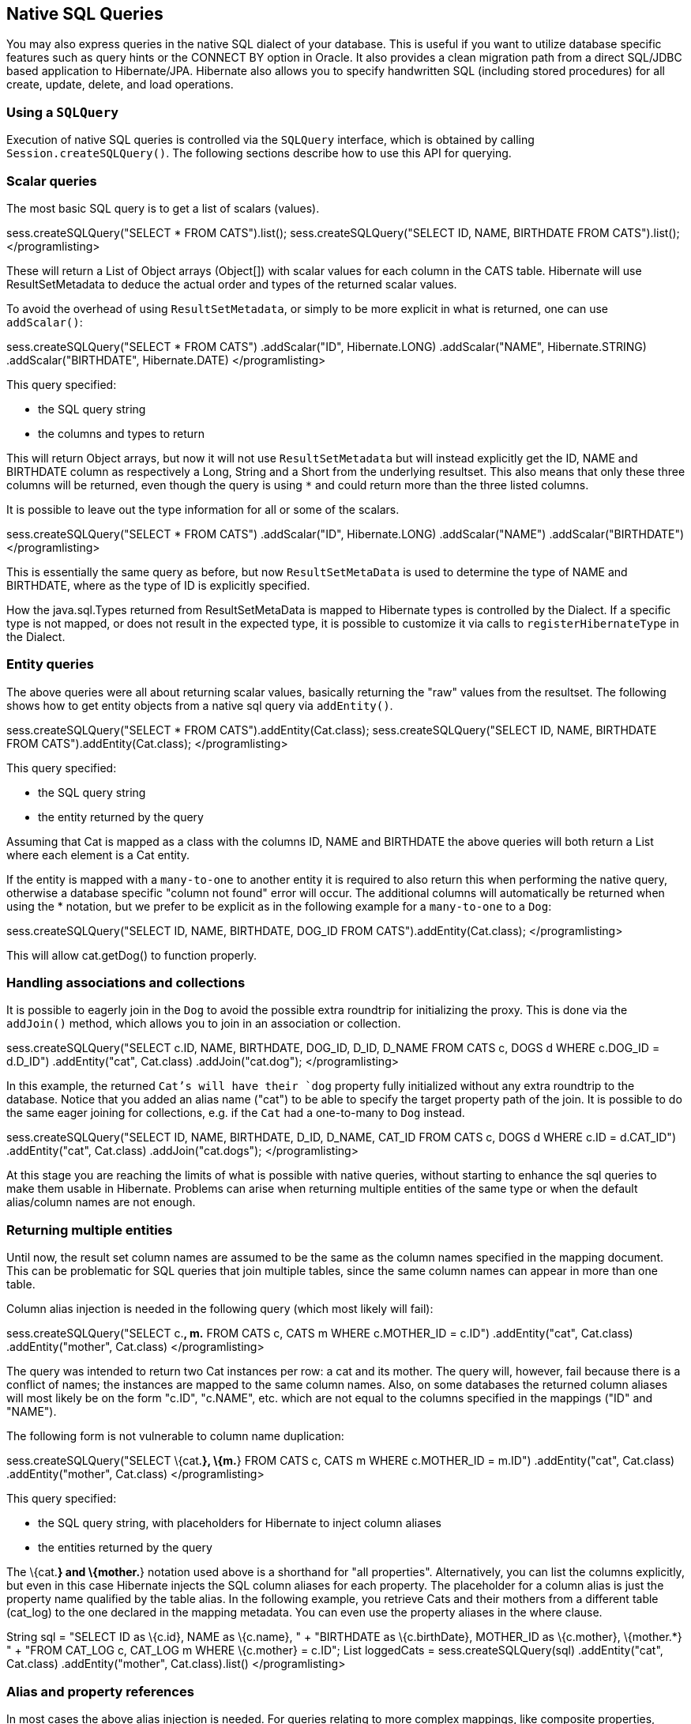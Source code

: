 [[querynative]]
== Native SQL Queries

You may also express queries in the native SQL dialect of your database.
This is useful if you want to utilize database specific features such as
query hints or the CONNECT BY option in Oracle. It also provides a clean
migration path from a direct SQL/JDBC based application to
Hibernate/JPA. Hibernate also allows you to specify handwritten SQL
(including stored procedures) for all create, update, delete, and load
operations.

[[querynative-creating]]
=== Using a `SQLQuery`

Execution of native SQL queries is controlled via the `SQLQuery`
interface, which is obtained by calling `Session.createSQLQuery()`. The
following sections describe how to use this API for querying.

=== Scalar queries

The most basic SQL query is to get a list of scalars (values).

sess.createSQLQuery("SELECT * FROM CATS").list();
sess.createSQLQuery("SELECT ID, NAME, BIRTHDATE FROM CATS").list();
</programlisting>

These will return a List of Object arrays (Object[]) with scalar values
for each column in the CATS table. Hibernate will use ResultSetMetadata
to deduce the actual order and types of the returned scalar values.

To avoid the overhead of using `ResultSetMetadata`, or simply to be more
explicit in what is returned, one can use `addScalar()`:

sess.createSQLQuery("SELECT * FROM CATS") .addScalar("ID",
Hibernate.LONG) .addScalar("NAME", Hibernate.STRING)
.addScalar("BIRTHDATE", Hibernate.DATE) </programlisting>

This query specified:

* the SQL query string
* the columns and types to return

This will return Object arrays, but now it will not use
`ResultSetMetadata` but will instead explicitly get the ID, NAME and
BIRTHDATE column as respectively a Long, String and a Short from the
underlying resultset. This also means that only these three columns will
be returned, even though the query is using `*` and could return more
than the three listed columns.

It is possible to leave out the type information for all or some of the
scalars.

sess.createSQLQuery("SELECT * FROM CATS") .addScalar("ID",
Hibernate.LONG) .addScalar("NAME") .addScalar("BIRTHDATE")
</programlisting>

This is essentially the same query as before, but now
`ResultSetMetaData` is used to determine the type of NAME and BIRTHDATE,
where as the type of ID is explicitly specified.

How the java.sql.Types returned from ResultSetMetaData is mapped to
Hibernate types is controlled by the Dialect. If a specific type is not
mapped, or does not result in the expected type, it is possible to
customize it via calls to `registerHibernateType` in the Dialect.

=== Entity queries

The above queries were all about returning scalar values, basically
returning the "raw" values from the resultset. The following shows how
to get entity objects from a native sql query via `addEntity()`.

sess.createSQLQuery("SELECT * FROM CATS").addEntity(Cat.class);
sess.createSQLQuery("SELECT ID, NAME, BIRTHDATE FROM
CATS").addEntity(Cat.class); </programlisting>

This query specified:

* the SQL query string
* the entity returned by the query

Assuming that Cat is mapped as a class with the columns ID, NAME and
BIRTHDATE the above queries will both return a List where each element
is a Cat entity.

If the entity is mapped with a `many-to-one` to another entity it is
required to also return this when performing the native query, otherwise
a database specific "column not found" error will occur. The additional
columns will automatically be returned when using the * notation, but we
prefer to be explicit as in the following example for a `many-to-one` to
a `Dog`:

sess.createSQLQuery("SELECT ID, NAME, BIRTHDATE, DOG_ID FROM
CATS").addEntity(Cat.class); </programlisting>

This will allow cat.getDog() to function properly.

=== Handling associations and collections

It is possible to eagerly join in the `Dog` to avoid the possible extra
roundtrip for initializing the proxy. This is done via the `addJoin()`
method, which allows you to join in an association or collection.

sess.createSQLQuery("SELECT c.ID, NAME, BIRTHDATE, DOG_ID, D_ID, D_NAME
FROM CATS c, DOGS d WHERE c.DOG_ID = d.D_ID") .addEntity("cat",
Cat.class) .addJoin("cat.dog"); </programlisting>

In this example, the returned `Cat`'s will have their `dog` property
fully initialized without any extra roundtrip to the database. Notice
that you added an alias name ("cat") to be able to specify the target
property path of the join. It is possible to do the same eager joining
for collections, e.g. if the `Cat` had a one-to-many to `Dog` instead.

sess.createSQLQuery("SELECT ID, NAME, BIRTHDATE, D_ID, D_NAME, CAT_ID
FROM CATS c, DOGS d WHERE c.ID = d.CAT_ID") .addEntity("cat", Cat.class)
.addJoin("cat.dogs"); </programlisting>

At this stage you are reaching the limits of what is possible with
native queries, without starting to enhance the sql queries to make them
usable in Hibernate. Problems can arise when returning multiple entities
of the same type or when the default alias/column names are not enough.

=== Returning multiple entities

Until now, the result set column names are assumed to be the same as the
column names specified in the mapping document. This can be problematic
for SQL queries that join multiple tables, since the same column names
can appear in more than one table.

Column alias injection is needed in the following query (which most
likely will fail):

sess.createSQLQuery("SELECT c.*, m.* FROM CATS c, CATS m WHERE
c.MOTHER_ID = c.ID") .addEntity("cat", Cat.class) .addEntity("mother",
Cat.class) </programlisting>

The query was intended to return two Cat instances per row: a cat and
its mother. The query will, however, fail because there is a conflict of
names; the instances are mapped to the same column names. Also, on some
databases the returned column aliases will most likely be on the form
"c.ID", "c.NAME", etc. which are not equal to the columns specified in
the mappings ("ID" and "NAME").

The following form is not vulnerable to column name duplication:

sess.createSQLQuery("SELECT \{cat.*}, \{m.*} FROM CATS c, CATS m WHERE
c.MOTHER_ID = m.ID") .addEntity("cat", Cat.class) .addEntity("mother",
Cat.class) </programlisting>

This query specified:

* the SQL query string, with placeholders for Hibernate to inject column
aliases
* the entities returned by the query

The \{cat.*} and \{mother.*} notation used above is a shorthand for "all
properties". Alternatively, you can list the columns explicitly, but
even in this case Hibernate injects the SQL column aliases for each
property. The placeholder for a column alias is just the property name
qualified by the table alias. In the following example, you retrieve
Cats and their mothers from a different table (cat_log) to the one
declared in the mapping metadata. You can even use the property aliases
in the where clause.

String sql = "SELECT ID as \{c.id}, NAME as \{c.name}, " + "BIRTHDATE as
\{c.birthDate}, MOTHER_ID as \{c.mother}, \{mother.*} " + "FROM CAT_LOG
c, CAT_LOG m WHERE \{c.mother} = c.ID"; List loggedCats =
sess.createSQLQuery(sql) .addEntity("cat", Cat.class)
.addEntity("mother", Cat.class).list() </programlisting>

[[querysql-aliasreferences]]
=== Alias and property references

In most cases the above alias injection is needed. For queries relating
to more complex mappings, like composite properties, inheritance
discriminators, collections etc., you can use specific aliases that
allow Hibernate to inject the proper aliases.

The following table shows the different ways you can use the alias
injection. Please note that the alias names in the result are simply
examples; each alias will have a unique and probably different name when
used.

.Alias injection names
[width="100%",cols="23%,22%,55%",options="header",]
|=======================================================================
|Description |Syntax |Example
|A simple property |`{[aliasname].[propertyname]`
|`A_NAME as {item.name}`

|A composite property |`{[aliasname].[componentname].[propertyname]}`
|`CURRENCY as {item.amount.currency}, VALUE as
                {item.amount.value}`

|Discriminator of an entity |`{[aliasname].class}`
|`DISC as {item.class}`

|All properties of an entity |`{[aliasname].*}` |`{item.*}`

|A collection key |`{[aliasname].key}` |`ORGID as {coll.key}`

|The id of an collection |`{[aliasname].id}` |`EMPID as {coll.id}`

|The element of an collection |`{[aliasname].element}`
|`XID as {coll.element}`

|property of the element in the collection
|`{[aliasname].element.[propertyname]}` |`NAME as {coll.element.name}`

|All properties of the element in the collection
|`{[aliasname].element.*}` |`{coll.element.*}`

|All properties of the collection |`{[aliasname].*}` |`{coll.*}`
|=======================================================================

=== Returning non-managed entities

It is possible to apply a ResultTransformer to native SQL queries,
allowing it to return non-managed entities.

sess.createSQLQuery("SELECT NAME, BIRTHDATE FROM CATS")
.setResultTransformer(Transformers.aliasToBean(CatDTO.class))</programlisting>

This query specified:

* the SQL query string
* a result transformer

The above query will return a list of `CatDTO` which has been
instantiated and injected the values of NAME and BIRTHNAME into its
corresponding properties or fields.

=== Handling inheritance

Native SQL queries which query for entities that are mapped as part of
an inheritance must include all properties for the baseclass and all its
subclasses.

=== Parameters

Native SQL queries support positional as well as named parameters:

Query query = sess.createSQLQuery("SELECT * FROM CATS WHERE NAME like
?").addEntity(Cat.class); List pusList = query.setString(0,
"Pus%").list(); query = sess.createSQLQuery("SELECT * FROM CATS WHERE
NAME like :name").addEntity(Cat.class); List pusList =
query.setString("name", "Pus%").list(); </programlisting>

[[querysql-namedqueries]]
=== Named SQL queries

Named SQL queries can also be defined in the mapping document and called
in exactly the same way as a named HQL query. In this case, you do _not_
need to call `addEntity()`.

<sql-query name="persons"> <return alias="person" class="eg.Person"/>
SELECT person.NAME AS \{person.name}, person.AGE AS \{person.age},
person.SEX AS \{person.sex} FROM PERSON person WHERE person.NAME LIKE
:namePattern </sql-query></programlisting>

List people = sess.getNamedQuery("persons") .setString("namePattern",
namePattern) .setMaxResults(50) .list();</programlisting>

The `<return-join>` element is use to join associations and the
`<load-collection>` element is used to define queries which initialize
collections,

<sql-query name="personsWith"> <return alias="person"
class="eg.Person"/> <return-join alias="address"
property="person.mailingAddress"/> SELECT person.NAME AS \{person.name},
person.AGE AS \{person.age}, person.SEX AS \{person.sex}, address.STREET
AS \{address.street}, address.CITY AS \{address.city}, address.STATE AS
\{address.state}, address.ZIP AS \{address.zip} FROM PERSON person JOIN
ADDRESS address ON person.ID = address.PERSON_ID AND
address.TYPE='MAILING' WHERE person.NAME LIKE :namePattern
</sql-query></programlisting>

A named SQL query may return a scalar value. You must declare the column
alias and Hibernate type using the `<return-scalar>` element:

<sql-query name="mySqlQuery"> <return-scalar column="name"
type="string"/> <return-scalar column="age" type="long"/> SELECT p.NAME
AS name, p.AGE AS age, FROM PERSON p WHERE p.NAME LIKE 'Hiber%'
</sql-query></programlisting>

You can externalize the resultset mapping information in a `<resultset>`
element which will allow you to either reuse them across several named
queries or through the `setResultSetMapping()` API.

<resultset name="personAddress"> <return alias="person"
class="eg.Person"/> <return-join alias="address"
property="person.mailingAddress"/> </resultset> <sql-query
name="personsWith" resultset-ref="personAddress"> SELECT person.NAME AS
\{person.name}, person.AGE AS \{person.age}, person.SEX AS
\{person.sex}, address.STREET AS \{address.street}, address.CITY AS
\{address.city}, address.STATE AS \{address.state}, address.ZIP AS
\{address.zip} FROM PERSON person JOIN ADDRESS address ON person.ID =
address.PERSON_ID AND address.TYPE='MAILING' WHERE person.NAME LIKE
:namePattern </sql-query></programlisting>

You can, alternatively, use the resultset mapping information in your
hbm files directly in java code.

List cats = sess.createSQLQuery( "select \{cat.*}, \{kitten.*} from cats
cat, cats kitten where kitten.mother = cat.id" )
.setResultSetMapping("catAndKitten") .list();</programlisting>

So far we have only looked at externalizing SQL queries using Hibernate
mapping files. The same concept is also available with anntations and is
called named native queries. You can use `@NamedNativeQuery`
(`@NamedNativeQueries`) in conjunction with `@SqlResultSetMapping`
(`@SqlResultSetMappings`). Like `@NamedQuery`, `@NamedNativeQuery` and
`@SqlResultSetMapping` can be defined at class level, but their scope is
global to the application. Lets look at a view examples.

link:#example-named-native-query-annotation-with-result-set-mapping[example_title]
shows how a `resultSetMapping` parameter is defined in
`@NamedNativeQuery`. It represents the name of a defined
`@SqlResultSetMapping`. The resultset mapping declares the entities
retrieved by this native query. Each field of the entity is bound to an
SQL alias (or column name). All fields of the entity including the ones
of subclasses and the foreign key columns of related entities have to be
present in the SQL query. Field definitions are optional provided that
they map to the same column name as the one declared on the class
property. In the example 2 entities, `Night` and `Area`, are returned
and each property is declared and associated to a column name, actually
the column name retrieved by the query.

In link:#example-implicit-result-set-mapping[example_title] the result
set mapping is implicit. We only describe the entity class of the result
set mapping. The property / column mappings is done using the entity
mapping values. In this case the model property is bound to the
model_txt column.

Finally, if the association to a related entity involve a composite
primary key, a `@FieldResult` element should be used for each foreign
key column. The `@FieldResult` name is composed of the property name for
the relationship, followed by a dot ("."), followed by the name or the
field or property of the primary key. This can be seen in
link:#example-field-result-annotation-with-associations[example_title].

@NamedNativeQuery(name="night&area", query="select night.id nid,
night.night_duration, " + " night.night_date, area.id aid,
night.area_id, area.name " + "from Night night, Area area where
night.area_id = area.id", resultSetMapping="joinMapping")
@SqlResultSetMapping(name="joinMapping", entities=\{
@EntityResult(entityClass=Night.class, fields = \{
@FieldResult(name="id", column="nid"), @FieldResult(name="duration",
column="night_duration"), @FieldResult(name="date",
column="night_date"), @FieldResult(name="area", column="area_id"),
discriminatorColumn="disc" }),
@EntityResult(entityClass=org.hibernate.test.annotations.query.Area.class,
fields = \{ @FieldResult(name="id", column="aid"),
@FieldResult(name="name", column="name") }) } )</programlisting>

@Entity @SqlResultSetMapping(name="implicit",
entities=@EntityResult(entityClass=SpaceShip.class))
@NamedNativeQuery(name="implicitSample", query="select * from
SpaceShip", resultSetMapping="implicit") public class SpaceShip \{
private String name; private String model; private double speed; @Id
public String getName() \{ return name; } public void setName(String
name) \{ this.name = name; } @Column(name="model_txt") public String
getModel() \{ return model; } public void setModel(String model) \{
this.model = model; } public double getSpeed() \{ return speed; } public
void setSpeed(double speed) \{ this.speed = speed; } }</programlisting>

@Entity @SqlResultSetMapping(name="compositekey",
entities=@EntityResult(entityClass=SpaceShip.class, fields = \{
@FieldResult(name="name", column = "name"), @FieldResult(name="model",
column = "model"), @FieldResult(name="speed", column = "speed"),
@FieldResult(name="captain.firstname", column = "firstn"),
@FieldResult(name="captain.lastname", column = "lastn"),
@FieldResult(name="dimensions.length", column = "length"),
@FieldResult(name="dimensions.width", column = "width") }), columns = \{
@ColumnResult(name = "surface"), @ColumnResult(name = "volume") } )
@NamedNativeQuery(name="compositekey", query="select name, model, speed,
lname as lastn, fname as firstn, length, width, length * width as
surface from SpaceShip", resultSetMapping="compositekey") } ) public
class SpaceShip \{ private String name; private String model; private
double speed; private Captain captain; private Dimensions dimensions;
@Id public String getName() \{ return name; } public void setName(String
name) \{ this.name = name; } @ManyToOne(fetch= FetchType.LAZY)
@JoinColumns( \{ @JoinColumn(name="fname", referencedColumnName =
"firstname"), @JoinColumn(name="lname", referencedColumnName =
"lastname") } ) public Captain getCaptain() \{ return captain; } public
void setCaptain(Captain captain) \{ this.captain = captain; } public
String getModel() \{ return model; } public void setModel(String model)
\{ this.model = model; } public double getSpeed() \{ return speed; }
public void setSpeed(double speed) \{ this.speed = speed; } public
Dimensions getDimensions() \{ return dimensions; } public void
setDimensions(Dimensions dimensions) \{ this.dimensions = dimensions; }
} @Entity @IdClass(Identity.class) public class Captain implements
Serializable \{ private String firstname; private String lastname; @Id
public String getFirstname() \{ return firstname; } public void
setFirstname(String firstname) \{ this.firstname = firstname; } @Id
public String getLastname() \{ return lastname; } public void
setLastname(String lastname) \{ this.lastname = lastname; } }
</programlisting>

[TIP]
====
If you retrieve a single entity using the default mapping, you can
specify the `resultClass` attribute instead of `resultSetMapping`:

@NamedNativeQuery(name="implicitSample", query="select * from
SpaceShip", resultClass=SpaceShip.class) public class SpaceShip
\{</programlisting>
====

In some of your native queries, you'll have to return scalar values, for
example when building report queries. You can map them in the
`@SqlResultsetMapping` through `@ColumnResult`. You actually can even
mix, entities and scalar returns in the same native query (this is
probably not that common though).

@SqlResultSetMapping(name="scalar",
columns=@ColumnResult(name="dimension"))
@NamedNativeQuery(name="scalar", query="select length*width as dimension
from SpaceShip", resultSetMapping="scalar")</programlisting>

An other query hint specific to native queries has been introduced:
`org.hibernate.callable` which can be true or false depending on whether
the query is a stored procedure or not.

[[propertyresults]]
=== Using return-property to explicitly specify column/alias names

You can explicitly tell Hibernate what column aliases to use with
`<return-property>`, instead of using the `{}`-syntax to let Hibernate
inject its own aliases.For example:

<sql-query name="mySqlQuery"> <return alias="person" class="eg.Person">
<return-property name="name" column="myName"/> <return-property
name="age" column="myAge"/> <return-property name="sex" column="mySex"/>
</return> SELECT person.NAME AS myName, person.AGE AS myAge, person.SEX
AS mySex, FROM PERSON person WHERE person.NAME LIKE :name </sql-query>
</programlisting>

`<return-property>` also works with multiple columns. This solves a
limitation with the `{}`-syntax which cannot allow fine grained control
of multi-column properties.

<sql-query name="organizationCurrentEmployments"> <return alias="emp"
class="Employment"> <return-property name="salary"> <return-column
name="VALUE"/> <return-column name="CURRENCY"/> </return-property>
<return-property name="endDate" column="myEndDate"/> </return> SELECT
EMPLOYEE AS \{emp.employee}, EMPLOYER AS \{emp.employer}, STARTDATE AS
\{emp.startDate}, ENDDATE AS \{emp.endDate}, REGIONCODE as
\{emp.regionCode}, EID AS \{emp.id}, VALUE, CURRENCY FROM EMPLOYMENT
WHERE EMPLOYER = :id AND ENDDATE IS NULL ORDER BY STARTDATE ASC
</sql-query></programlisting>

In this example `<return-property>` was used in combination with the
`{}`-syntax for injection. This allows users to choose how they want to
refer column and properties.

If your mapping has a discriminator you must use
`<return-discriminator>` to specify the discriminator column.

[[sp_query]]
=== Using stored procedures for querying

Hibernate provides support for queries via stored procedures and
functions. Most of the following documentation is equivalent for both.
The stored procedure/function must return a resultset as the first
out-parameter to be able to work with Hibernate. An example of such a
stored function in Oracle 9 and higher is as follows:

CREATE OR REPLACE FUNCTION selectAllEmployments RETURN SYS_REFCURSOR AS
st_cursor SYS_REFCURSOR; BEGIN OPEN st_cursor FOR SELECT EMPLOYEE,
EMPLOYER, STARTDATE, ENDDATE, REGIONCODE, EID, VALUE, CURRENCY FROM
EMPLOYMENT; RETURN st_cursor; END;</programlisting>

To use this query in Hibernate you need to map it via a named query.

<sql-query name="selectAllEmployees_SP" callable="true"> <return
alias="emp" class="Employment"> <return-property name="employee"
column="EMPLOYEE"/> <return-property name="employer" column="EMPLOYER"/>
<return-property name="startDate" column="STARTDATE"/> <return-property
name="endDate" column="ENDDATE"/> <return-property name="regionCode"
column="REGIONCODE"/> <return-property name="id" column="EID"/>
<return-property name="salary"> <return-column name="VALUE"/>
<return-column name="CURRENCY"/> </return-property> </return> \{ ? =
call selectAllEmployments() } </sql-query></programlisting>

Stored procedures currently only return scalars and entities.
`<return-join>` and `<load-collection>` are not supported.

[[querysql-limits-storedprocedures]]
=== Rules/limitations for using stored procedures

You cannot use stored procedures with Hibernate unless you follow some
procedure/function rules. If they do not follow those rules they are not
usable with Hibernate. If you still want to use these procedures you
have to execute them via `session.connection()`. The rules are different
for each database, since database vendors have different stored
procedure semantics/syntax.

Stored procedure queries cannot be paged with
`setFirstResult()/setMaxResults()`.

The recommended call form is standard SQL92: `{ ? = call
        functionName(<parameters>) }` or `{ ? = call
        procedureName(<parameters>}`. Native call syntax is not
supported.

For Oracle the following rules apply:

* A function must return a result set. The first parameter of a
procedure must be an `OUT` that returns a result set. This is done by
using a `SYS_REFCURSOR` type in Oracle 9 or 10. In Oracle you need to
define a `REF CURSOR` type. See Oracle literature for further
information.

For Sybase or MS SQL server the following rules apply:

* The procedure must return a result set. Note that since these servers
can return multiple result sets and update counts, Hibernate will
iterate the results and take the first result that is a result set as
its return value. Everything else will be discarded.
* If you can enable `SET NOCOUNT ON` in your procedure it will probably
be more efficient, but this is not a requirement.

[[querysql-cud]]
=== Custom SQL for create, update and delete

Hibernate can use custom SQL for create, update, and delete operations.
The SQL can be overridden at the statement level or inidividual column
level. This section describes statement overrides. For columns, see
link:#mapping-column-read-and-write[???].
link:#example-custom-crdu-via-annotations[example_title] shows how to
define custom SQL operatons using annotations.

@Entity @Table(name="CHAOS") @SQLInsert( sql="INSERT INTO CHAOS(size,
name, nickname, id) VALUES(?,upper(?),?,?)") @SQLUpdate( sql="UPDATE
CHAOS SET size = ?, name = upper(?), nickname = ? WHERE id = ?")
@SQLDelete( sql="DELETE CHAOS WHERE id = ?") @SQLDeleteAll( sql="DELETE
CHAOS") @Loader(namedQuery = "chaos") @NamedNativeQuery(name="chaos",
query="select id, size, name, lower( nickname ) as nickname from CHAOS
where id= ?", resultClass = Chaos.class) public class Chaos \{ @Id
private Long id; private Long size; private String name; private String
nickname;</programlisting>

`@SQLInsert`, `@SQLUpdate`, `@SQLDelete`, `@SQLDeleteAll` respectively
override the INSERT, UPDATE, DELETE, and DELETE all statement. The same
can be achieved using Hibernate mapping files and the `<sql-insert>`,
`<sql-update>` and `<sql-delete>` nodes. This can be seen in
link:#example-custom-crdu-via-xml[example_title].

<class name="Person"> <id name="id"> <generator class="increment"/>
</id> <property name="name" not-null="true"/> <sql-insert>INSERT INTO
PERSON (NAME, ID) VALUES ( UPPER(?), ? )</sql-insert> <sql-update>UPDATE
PERSON SET NAME=UPPER(?) WHERE ID=?</sql-update> <sql-delete>DELETE FROM
PERSON WHERE ID=?</sql-delete> </class></programlisting>

If you expect to call a store procedure, be sure to set the `callable`
attribute to `true`. In annotations as well as in xml.

To check that the execution happens correctly, Hibernate allows you to
define one of those three strategies:

* none: no check is performed: the store procedure is expected to fail
upon issues
* count: use of rowcount to check that the update is successful
* param: like COUNT but using an output parameter rather that the
standard mechanism

To define the result check style, use the `check` parameter which is
again available in annoations as well as in xml.

You can use the exact same set of annotations respectively xml nodes to
override the collection related statements -see
link:#example-overriding-sql-collections-annotations[example_title].

@OneToMany @JoinColumn(name="chaos_fk") @SQLInsert( sql="UPDATE
CASIMIR_PARTICULE SET chaos_fk = ? where id = ?") @SQLDelete(
sql="UPDATE CASIMIR_PARTICULE SET chaos_fk = null where id = ?") private
Set<CasimirParticle> particles = new
HashSet<CasimirParticle>();</programlisting>

[TIP]
====
The parameter order is important and is defined by the order Hibernate
handles properties. You can see the expected order by enabling debug
logging for the `org.hibernate.persister.entity` level. With this level
enabled Hibernate will print out the static SQL that is used to create,
update, delete etc. entities. (To see the expected sequence, remember to
not include your custom SQL through annotations or mapping files as that
will override the Hibernate generated static sql)
====

Overriding SQL statements for secondary tables is also possible using
`@org.hibernate.annotations.Table` and either (or all) attributes
`sqlInsert`, `sqlUpdate`, `sqlDelete`:

@Entity @SecondaryTables(\{ @SecondaryTable(name = "`Cat nbr1`"),
@SecondaryTable(name = "Cat2"}) @org.hibernate.annotations.Tables( \{
@Table(appliesTo = "Cat", comment = "My cat table" ), @Table(appliesTo =
"Cat2", foreignKey = @ForeignKey(name="FK_CAT2_CAT"), fetch =
FetchMode.SELECT, sqlInsert=@SQLInsert(sql="insert into Cat2(storyPart2,
id) values(upper(?), ?)") ) } ) public class Cat implements Serializable
\{</programlisting>

The previous example also shows that you can give a comment to a given
table (primary or secondary): This comment will be used for DDL
generation.

[TIP]
====
The SQL is directly executed in your database, so you can use any
dialect you like. This will, however, reduce the portability of your
mapping if you use database specific SQL.
====

Last but not least, stored procedures are in most cases required to
return the number of rows inserted, updated and deleted. Hibernate
always registers the first statement parameter as a numeric output
parameter for the CUD operations:

CREATE OR REPLACE FUNCTION updatePerson (uid IN NUMBER, uname IN
VARCHAR2) RETURN NUMBER IS BEGIN update PERSON set NAME = uname, where
ID = uid; return SQL%ROWCOUNT; END updatePerson;</programlisting>

[[querysql-load]]
=== Custom SQL for loading

You can also declare your own SQL (or HQL) queries for entity loading.
As with inserts, updates, and deletes, this can be done at the
individual column level as described in
link:#mapping-column-read-and-write[???] or at the statement level. Here
is an example of a statement level override:

<sql-query name="person"> <return alias="pers" class="Person"
lock-mode="upgrade"/> SELECT NAME AS \{pers.name}, ID AS \{pers.id} FROM
PERSON WHERE ID=? FOR UPDATE </sql-query></programlisting>

This is just a named query declaration, as discussed earlier. You can
reference this named query in a class mapping:

<class name="Person"> <id name="id"> <generator class="increment"/>
</id> <property name="name" not-null="true"/> <loader
query-ref="person"/> </class></programlisting>

This even works with stored procedures.

You can even define a query for collection loading:

<set name="employments" inverse="true"> <key/> <one-to-many
class="Employment"/> <loader query-ref="employments"/>
</set></programlisting> <sql-query name="employments"> <load-collection
alias="emp" role="Person.employments"/> SELECT \{emp.*} FROM EMPLOYMENT
emp WHERE EMPLOYER = :id ORDER BY STARTDATE ASC, EMPLOYEE ASC
</sql-query></programlisting>

You can also define an entity loader that loads a collection by join
fetching:

<sql-query name="person"> <return alias="pers" class="Person"/>
<return-join alias="emp" property="pers.employments"/> SELECT NAME AS
\{pers.*}, \{emp.*} FROM PERSON pers LEFT OUTER JOIN EMPLOYMENT emp ON
pers.ID = emp.PERSON_ID WHERE ID=? </sql-query></programlisting>

The annotation equivalent `<loader>` is the @Loader annotation as seen
in link:#example-custom-crdu-via-annotations[example_title].
